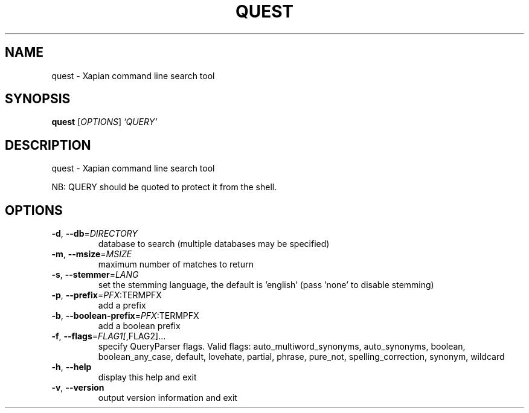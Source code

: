 .\" DO NOT MODIFY THIS FILE!  It was generated by help2man 1.36.
.TH QUEST "1" "April 2013" "xapian-core 1.2.15" "User Commands"
.SH NAME
quest \- Xapian command line search tool
.SH SYNOPSIS
.B quest
[\fIOPTIONS\fR] \fI'QUERY'\fR
.SH DESCRIPTION
quest \- Xapian command line search tool
.PP
NB: QUERY should be quoted to protect it from the shell.
.SH OPTIONS
.TP
\fB\-d\fR, \fB\-\-db\fR=\fIDIRECTORY\fR
database to search (multiple databases may
be specified)
.TP
\fB\-m\fR, \fB\-\-msize\fR=\fIMSIZE\fR
maximum number of matches to return
.TP
\fB\-s\fR, \fB\-\-stemmer\fR=\fILANG\fR
set the stemming language, the default is
\&'english' (pass 'none' to disable stemming)
.TP
\fB\-p\fR, \fB\-\-prefix\fR=\fIPFX\fR:TERMPFX
add a prefix
.TP
\fB\-b\fR, \fB\-\-boolean\-prefix\fR=\fIPFX\fR:TERMPFX
add a boolean prefix
.TP
\fB\-f\fR, \fB\-\-flags\fR=\fIFLAG1[\fR,FLAG2]...
specify QueryParser flags.  Valid flags:
auto_multiword_synonyms, auto_synonyms,
boolean, boolean_any_case, default,
lovehate, partial, phrase, pure_not,
spelling_correction, synonym, wildcard
.TP
\fB\-h\fR, \fB\-\-help\fR
display this help and exit
.TP
\fB\-v\fR, \fB\-\-version\fR
output version information and exit
